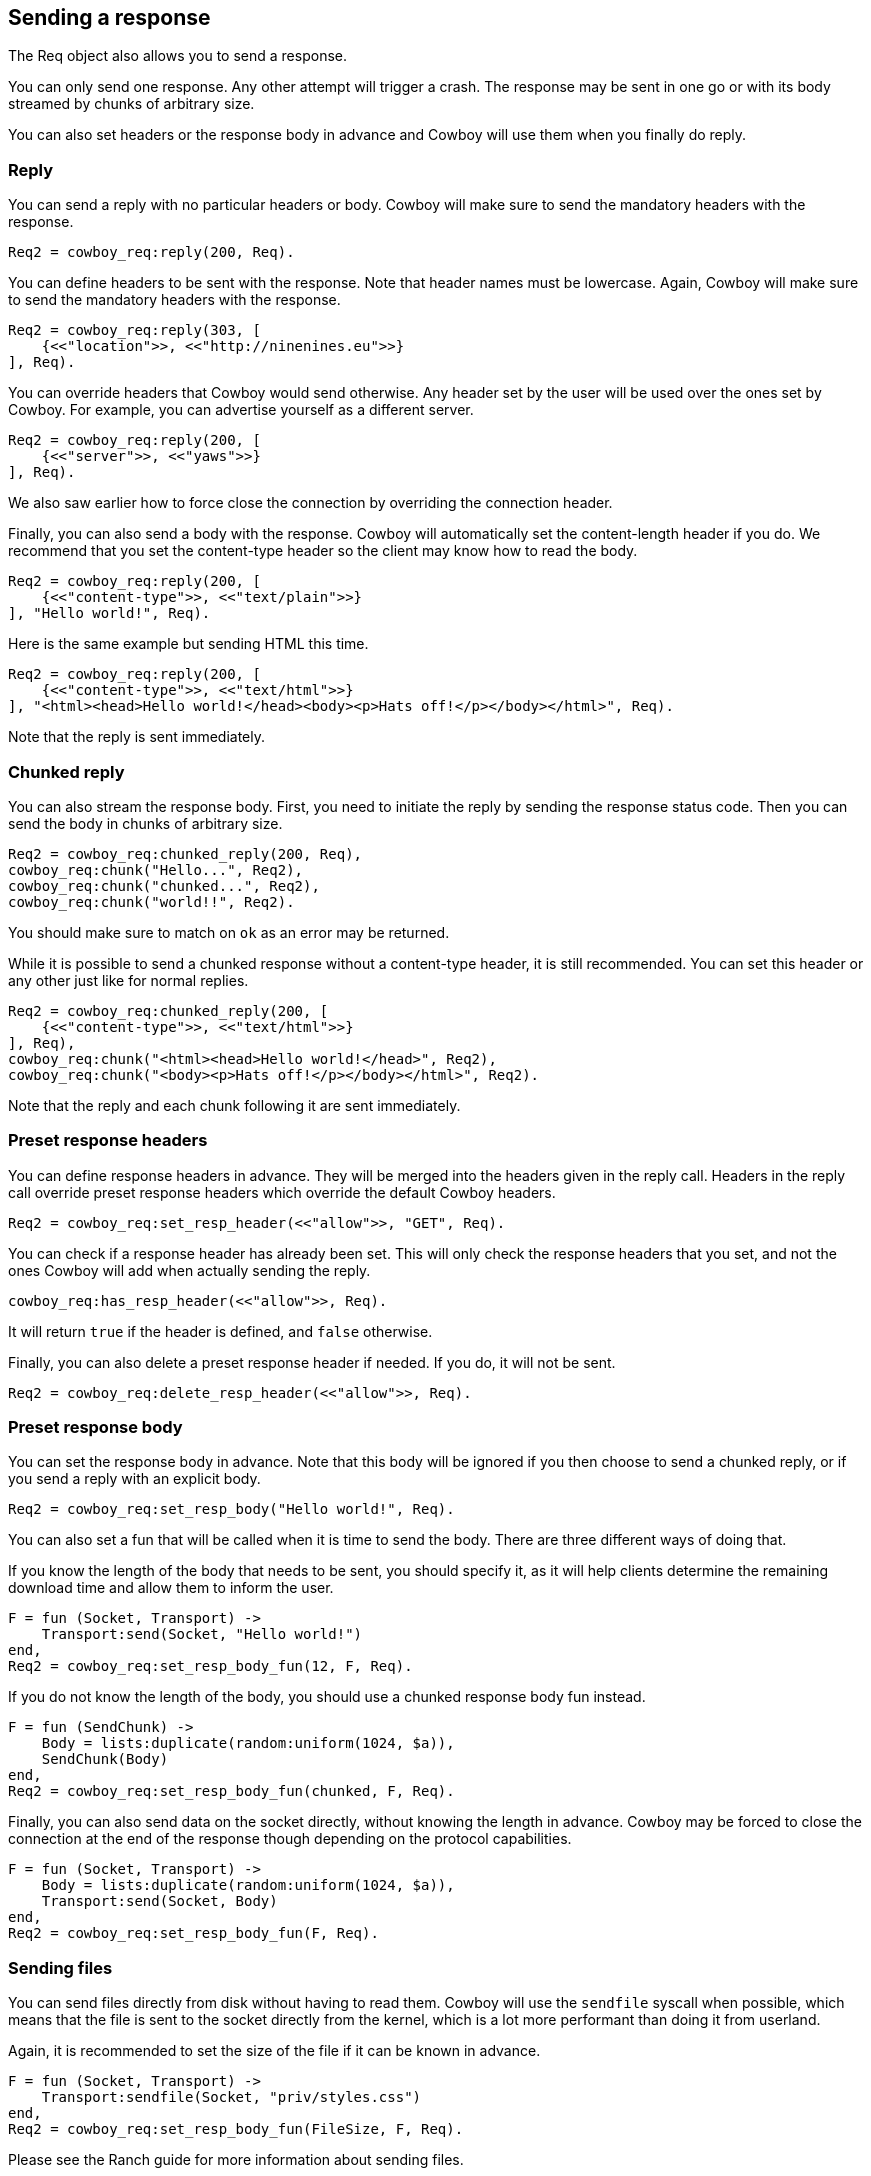 [[resp]]
== Sending a response

The Req object also allows you to send a response.

You can only send one response. Any other attempt will
trigger a crash. The response may be sent in one go or
with its body streamed by chunks of arbitrary size.

You can also set headers or the response body in advance
and Cowboy will use them when you finally do reply.

=== Reply

You can send a reply with no particular headers or body.
Cowboy will make sure to send the mandatory headers with
the response.

[source,erlang]
Req2 = cowboy_req:reply(200, Req).

You can define headers to be sent with the response. Note
that header names must be lowercase. Again, Cowboy will
make sure to send the mandatory headers with the response.

[source,erlang]
----
Req2 = cowboy_req:reply(303, [
    {<<"location">>, <<"http://ninenines.eu">>}
], Req).
----

You can override headers that Cowboy would send otherwise.
Any header set by the user will be used over the ones set
by Cowboy. For example, you can advertise yourself as a
different server.

[source,erlang]
----
Req2 = cowboy_req:reply(200, [
    {<<"server">>, <<"yaws">>}
], Req).
----

We also saw earlier how to force close the connection by
overriding the connection header.

Finally, you can also send a body with the response. Cowboy
will automatically set the content-length header if you do.
We recommend that you set the content-type header so the
client may know how to read the body.

[source,erlang]
----
Req2 = cowboy_req:reply(200, [
    {<<"content-type">>, <<"text/plain">>}
], "Hello world!", Req).
----

Here is the same example but sending HTML this time.

[source,erlang]
----
Req2 = cowboy_req:reply(200, [
    {<<"content-type">>, <<"text/html">>}
], "<html><head>Hello world!</head><body><p>Hats off!</p></body></html>", Req).
----

Note that the reply is sent immediately.

=== Chunked reply

You can also stream the response body. First, you need to
initiate the reply by sending the response status code.
Then you can send the body in chunks of arbitrary size.

[source,erlang]
Req2 = cowboy_req:chunked_reply(200, Req),
cowboy_req:chunk("Hello...", Req2),
cowboy_req:chunk("chunked...", Req2),
cowboy_req:chunk("world!!", Req2).

You should make sure to match on `ok` as an error may be
returned.

While it is possible to send a chunked response without
a content-type header, it is still recommended. You can
set this header or any other just like for normal replies.

[source,erlang]
----
Req2 = cowboy_req:chunked_reply(200, [
    {<<"content-type">>, <<"text/html">>}
], Req),
cowboy_req:chunk("<html><head>Hello world!</head>", Req2),
cowboy_req:chunk("<body><p>Hats off!</p></body></html>", Req2).
----

Note that the reply and each chunk following it are sent
immediately.

=== Preset response headers

You can define response headers in advance. They will be
merged into the headers given in the reply call. Headers
in the reply call override preset response headers which
override the default Cowboy headers.

[source,erlang]
Req2 = cowboy_req:set_resp_header(<<"allow">>, "GET", Req).

You can check if a response header has already been set.
This will only check the response headers that you set,
and not the ones Cowboy will add when actually sending
the reply.

[source,erlang]
cowboy_req:has_resp_header(<<"allow">>, Req).

It will return `true` if the header is defined, and `false`
otherwise.

Finally, you can also delete a preset response header if
needed. If you do, it will not be sent.

[source,erlang]
Req2 = cowboy_req:delete_resp_header(<<"allow">>, Req).

=== Preset response body

You can set the response body in advance. Note that this
body will be ignored if you then choose to send a chunked
reply, or if you send a reply with an explicit body.

[source,erlang]
Req2 = cowboy_req:set_resp_body("Hello world!", Req).

You can also set a fun that will be called when it is time
to send the body. There are three different ways of doing
that.

If you know the length of the body that needs to be sent,
you should specify it, as it will help clients determine
the remaining download time and allow them to inform the
user.

[source,erlang]
----
F = fun (Socket, Transport) ->
    Transport:send(Socket, "Hello world!")
end,
Req2 = cowboy_req:set_resp_body_fun(12, F, Req).
----

If you do not know the length of the body, you should use
a chunked response body fun instead.

[source,erlang]
----
F = fun (SendChunk) ->
    Body = lists:duplicate(random:uniform(1024, $a)),
    SendChunk(Body)
end,
Req2 = cowboy_req:set_resp_body_fun(chunked, F, Req).
----

Finally, you can also send data on the socket directly,
without knowing the length in advance. Cowboy may be
forced to close the connection at the end of the response
though depending on the protocol capabilities.

[source,erlang]
----
F = fun (Socket, Transport) ->
    Body = lists:duplicate(random:uniform(1024, $a)),
    Transport:send(Socket, Body)
end,
Req2 = cowboy_req:set_resp_body_fun(F, Req).
----

=== Sending files

You can send files directly from disk without having to
read them. Cowboy will use the `sendfile` syscall when
possible, which means that the file is sent to the socket
directly from the kernel, which is a lot more performant
than doing it from userland.

Again, it is recommended to set the size of the file if it
can be known in advance.

[source,erlang]
----
F = fun (Socket, Transport) ->
    Transport:sendfile(Socket, "priv/styles.css")
end,
Req2 = cowboy_req:set_resp_body_fun(FileSize, F, Req).
----

Please see the Ranch guide for more information about
sending files.
